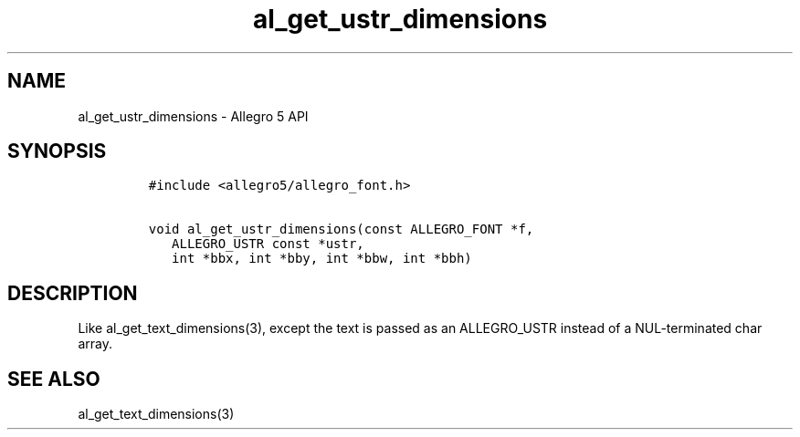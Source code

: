 .\" Automatically generated by Pandoc 3.1.3
.\"
.\" Define V font for inline verbatim, using C font in formats
.\" that render this, and otherwise B font.
.ie "\f[CB]x\f[]"x" \{\
. ftr V B
. ftr VI BI
. ftr VB B
. ftr VBI BI
.\}
.el \{\
. ftr V CR
. ftr VI CI
. ftr VB CB
. ftr VBI CBI
.\}
.TH "al_get_ustr_dimensions" "3" "" "Allegro reference manual" ""
.hy
.SH NAME
.PP
al_get_ustr_dimensions - Allegro 5 API
.SH SYNOPSIS
.IP
.nf
\f[C]
#include <allegro5/allegro_font.h>

void al_get_ustr_dimensions(const ALLEGRO_FONT *f,
   ALLEGRO_USTR const *ustr,
   int *bbx, int *bby, int *bbw, int *bbh)
\f[R]
.fi
.SH DESCRIPTION
.PP
Like al_get_text_dimensions(3), except the text is passed as an
ALLEGRO_USTR instead of a NUL-terminated char array.
.SH SEE ALSO
.PP
al_get_text_dimensions(3)

